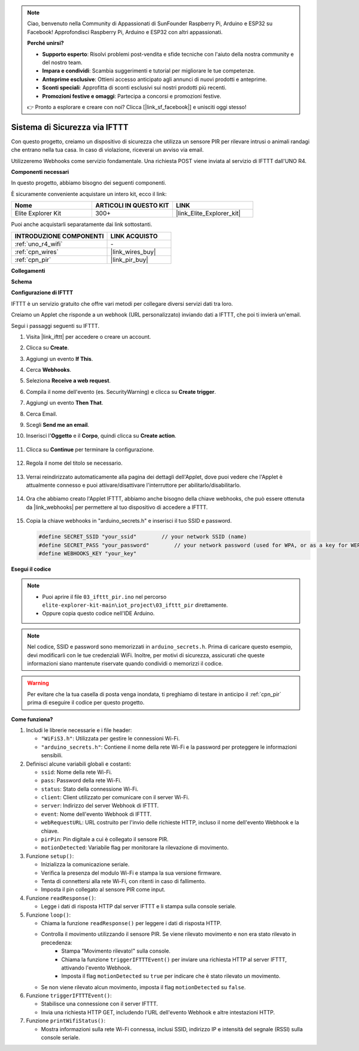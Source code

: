 .. note::
    Ciao, benvenuto nella Community di Appassionati di SunFounder Raspberry Pi, Arduino e ESP32 su Facebook! Approfondisci Raspberry Pi, Arduino e ESP32 con altri appassionati.

    **Perché unirsi?**

    - **Supporto esperto**: Risolvi problemi post-vendita e sfide tecniche con l'aiuto della nostra community e del nostro team.
    - **Impara e condividi**: Scambia suggerimenti e tutorial per migliorare le tue competenze.
    - **Anteprime esclusive**: Ottieni accesso anticipato agli annunci di nuovi prodotti e anteprime.
    - **Sconti speciali**: Approfitta di sconti esclusivi sui nostri prodotti più recenti.
    - **Promozioni festive e omaggi**: Partecipa a concorsi e promozioni festive.

    👉 Pronto a esplorare e creare con noi? Clicca [|link_sf_facebook|] e unisciti oggi stesso!

.. _iot_security_system_ifttt:

Sistema di Sicurezza via IFTTT
============================================

.. raw:: html

   <video loop autoplay muted style = "max-width:100%">
      <source src="../_static/videos/iot_projects/03_iot_security_alert.mp4"  type="video/mp4">
      Your browser does not support the video tag.
   </video>

Con questo progetto, creiamo un dispositivo di sicurezza che utilizza un sensore PIR per rilevare intrusi o animali randagi che entrano nella tua casa. In caso di violazione, riceverai un avviso via email.

Utilizzeremo Webhooks come servizio fondamentale. Una richiesta POST viene inviata al servizio di IFTTT dall'UNO R4.

**Componenti necessari**

In questo progetto, abbiamo bisogno dei seguenti componenti.

È sicuramente conveniente acquistare un intero kit, ecco il link:

.. list-table::
    :widths: 20 20 20
    :header-rows: 1

    *   - Nome	
        - ARTICOLI IN QUESTO KIT
        - LINK
    *   - Elite Explorer Kit
        - 300+
        - |link_Elite_Explorer_kit|

Puoi anche acquistarli separatamente dai link sottostanti.

.. list-table::
    :widths: 30 20
    :header-rows: 1

    *   - INTRODUZIONE COMPONENTI
        - LINK ACQUISTO

    *   - :ref:`uno_r4_wifi`
        - \-
    *   - :ref:`cpn_wires`
        - |link_wires_buy|
    *   - :ref:`cpn_pir`
        - |link_pir_buy|

**Collegamenti**

.. image:: img/03-ifttt_pir_bb.png
    :width: 90%
    :align: center

**Schema**

.. image:: img/03-ifttt_pir_schematic.png
   :width: 50%
   :align: center

**Configurazione di IFTTT**

IFTTT è un servizio gratuito che offre vari metodi per collegare diversi servizi dati tra loro.

Creiamo un Applet che risponde a un webhook (URL personalizzato) inviando dati a IFTTT, che poi ti invierà un'email.

Segui i passaggi seguenti su IFTTT.

1. Visita |link_ifttt| per accedere o creare un account.

   .. image:: img/03_ifttt_1.png
       :width: 90%

2. Clicca su **Create**.

   .. image:: img/03_ifttt_2.png
       :width: 90%

3. Aggiungi un evento **If This**.

   .. image:: img/03_ifttt_3.png
       :width: 70%

4. Cerca **Webhooks**.

   .. image:: img/03_ifttt_4.png
       :width: 70%

5. Seleziona **Receive a web request**.

   .. image:: img/03_ifttt_5.png
       :width: 90%

6. Compila il nome dell'evento (es. SecurityWarning) e clicca su **Create trigger**.

   .. image:: img/03_ifttt_6.png
       :width: 70%

7. Aggiungi un evento **Then That**.

   .. image:: img/03_ifttt_7.png
       :width: 70%

8. Cerca Email.

   .. image:: img/03_ifttt_8.png
       :width: 80%

9. Scegli **Send me an email**.

   .. image:: img/03_ifttt_9.png
       :width: 80%

10. Inserisci l'**Oggetto** e il **Corpo**, quindi clicca su **Create action**.

   .. image:: img/03_ifttt_10.png
       :width: 70%

11. Clicca su **Continue** per terminare la configurazione.

   .. image:: img/03_ifttt_11.png
       :width: 70%

12. Regola il nome del titolo se necessario.

   .. image:: img/03_ifttt_12.png
       :width: 80%

13. Verrai reindirizzato automaticamente alla pagina dei dettagli dell'Applet, dove puoi vedere che l'Applet è attualmente connesso e puoi attivare/disattivare l'interruttore per abilitarlo/disabilitarlo.

   .. image:: img/03_ifttt_13.png
       :width: 70%

14. Ora che abbiamo creato l'Applet IFTTT, abbiamo anche bisogno della chiave webhooks, che può essere ottenuta da |link_webhooks| per permettere al tuo dispositivo di accedere a IFTTT.

   .. image:: img/03_ifttt_14.png

15. Copia la chiave webhooks in "arduino_secrets.h" e inserisci il tuo SSID e password.

    .. code-block:: arduino
    
        #define SECRET_SSID "your_ssid"        // your network SSID (name)
        #define SECRET_PASS "your_password"        // your network password (used for WPA, or as a key for WEP)
        #define WEBHOOKS_KEY "your_key"

**Esegui il codice**

.. note::
    * Puoi aprire il file ``03_ifttt_pir.ino`` nel percorso ``elite-explorer-kit-main\iot_project\03_ifttt_pir`` direttamente.
    * Oppure copia questo codice nell'IDE Arduino.

.. note::    Nel codice, SSID e password sono memorizzati in ``arduino_secrets.h``. Prima di caricare questo esempio, devi modificarli con le tue credenziali WiFi. Inoltre, per motivi di sicurezza, assicurati che queste informazioni siano mantenute riservate quando condividi o memorizzi il codice.

.. warning::
   Per evitare che la tua casella di posta venga inondata, ti preghiamo di testare in anticipo il :ref:`cpn_pir` prima di eseguire il codice per questo progetto.

.. raw:: html

   <iframe src=https://create.arduino.cc/editor/sunfounder01/adec1608-4642-4469-bdf4-8dc3e3e4ce4d/preview?embed style="height:510px;width:100%;margin:10px 0" frameborder=0></iframe>
 
**Come funziona?**

1. Includi le librerie necessarie e i file header:

   * ``"WiFiS3.h"``: Utilizzata per gestire le connessioni Wi-Fi.
   * ``"arduino_secrets.h"``: Contiene il nome della rete Wi-Fi e la password per proteggere le informazioni sensibili.

2. Definisci alcune variabili globali e costanti:

   * ``ssid``: Nome della rete Wi-Fi.
   * ``pass``: Password della rete Wi-Fi.
   * ``status``: Stato della connessione Wi-Fi.
   * ``client``: Client utilizzato per comunicare con il server Wi-Fi.
   * ``server``: Indirizzo del server Webhook di IFTTT.
   * ``event``: Nome dell'evento Webhook di IFTTT.
   * ``webRequestURL``: URL costruito per l'invio delle richieste HTTP, incluso il nome dell'evento Webhook e la chiave.
   * ``pirPin``: Pin digitale a cui è collegato il sensore PIR.
   * ``motionDetected``: Variabile flag per monitorare la rilevazione di movimento.

3. Funzione ``setup()``:

   * Inizializza la comunicazione seriale.
   * Verifica la presenza del modulo Wi-Fi e stampa la sua versione firmware.
   * Tenta di connettersi alla rete Wi-Fi, con ritenti in caso di fallimento.
   * Imposta il pin collegato al sensore PIR come input.

4. Funzione ``readResponse()``:

   * Legge i dati di risposta HTTP dal server IFTTT e li stampa sulla console seriale.

5. Funzione ``loop()``:

   * Chiama la funzione ``readResponse()`` per leggere i dati di risposta HTTP.
   * Controlla il movimento utilizzando il sensore PIR. Se viene rilevato movimento e non era stato rilevato in precedenza:
       * Stampa "Movimento rilevato!" sulla console.
       * Chiama la funzione ``triggerIFTTTEvent()`` per inviare una richiesta HTTP al server IFTTT, attivando l'evento Webhook.
       * Imposta il flag ``motionDetected`` su ``true`` per indicare che è stato rilevato un movimento.
   * Se non viene rilevato alcun movimento, imposta il flag ``motionDetected`` su ``false``.

6. Funzione ``triggerIFTTTEvent()``:

   * Stabilisce una connessione con il server IFTTT.
   * Invia una richiesta HTTP GET, includendo l'URL dell'evento Webhook e altre intestazioni HTTP.

7. Funzione ``printWifiStatus()``:

   * Mostra informazioni sulla rete Wi-Fi connessa, inclusi SSID, indirizzo IP e intensità del segnale (RSSI) sulla console seriale.
